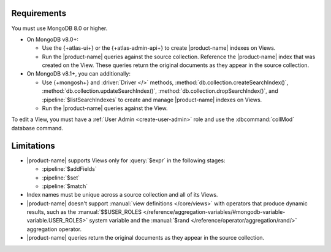 Requirements
------------

You must use MongoDB 8.0 or higher.

- On MongoDB v8.0+:

  - Use the {+atlas-ui+} or the {+atlas-admin-api+} to create
    |product-name| indexes on Views.  

  - Run the |product-name| queries against the source collection. Reference the |product-name| index that was created on the View. These queries return the original documents as they appear in the source collection.

- On MongoDB v8.1+, you can additionally: 

  - Use {+mongosh+} and :driver:`Driver </>` methods,
    :method:`db.collection.createSearchIndex()`,
    :method:`db.collection.updateSearchIndex()`, 
    :method:`db.collection.dropSearchIndex()`, and
    :pipeline:`$listSearchIndexes` to create and manage |product-name| 
    indexes on Views. 

  - Run the |product-name| queries against the View.
 
To edit a View, you must have a :ref:`User Admin <create-user-admin>` 
role and use the :dbcommand:`collMod` database command.

Limitations
-----------

- |product-name| supports Views only for :query:`$expr` in the 
  following stages:
 
  - :pipeline:`$addFields`
  - :pipeline:`$set`
  - :pipeline:`$match`

- Index names must be unique across a source collection and 
  all of its Views.

- |product-name| doesn't support :manual:`view definitions </core/views>`
  with operators that produce dynamic results, such as
  the :manual:`$$USER_ROLES </reference/aggregation-variables/#mongodb-variable-variable.USER_ROLES>`
  system variable and the :manual:`$rand </reference/operator/aggregation/rand/>`
  aggregation operator.

- |product-name| queries return the original documents as they appear 
  in the source collection.
